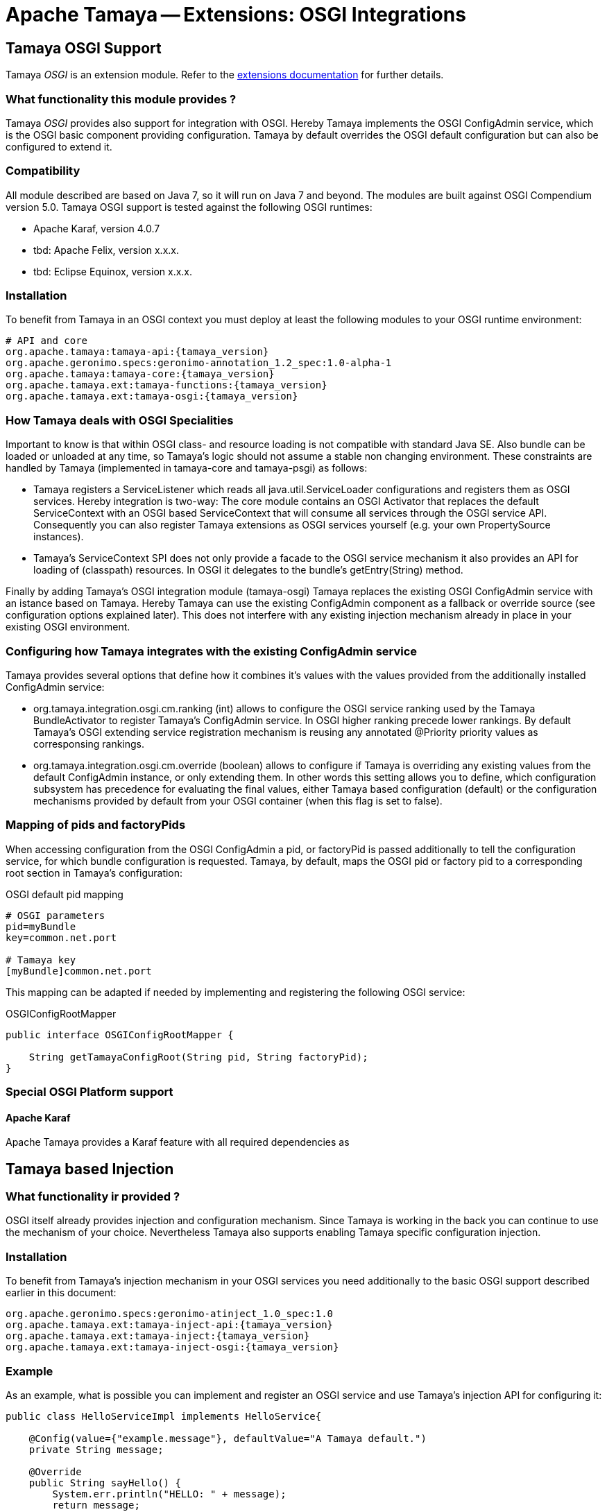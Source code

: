 :jbake-type: page
:jbake-status: published

= Apache Tamaya -- Extensions: OSGI Integrations

toc::[]


[[OSGI]]
== Tamaya OSGI Support

Tamaya _OSGI_ is an extension module. Refer to the link:../extensions.html[extensions documentation] for further details.

=== What functionality this module provides ?

Tamaya _OSGI_ provides also support for integration with OSGI. Hereby Tamaya implements the OSGI +ConfigAdmin+ service,
which is the OSGI basic component providing configuration. Tamaya by default overrides the OSGI default configuration
but can also be configured to extend it.

=== Compatibility

All module described are based on Java 7, so it will run on Java 7 and beyond.
The modules are built against OSGI Compendium version 5.0. Tamaya OSGI support is tested against the following OSGI
runtimes:

* Apache Karaf, version 4.0.7
* tbd: Apache Felix, version x.x.x.
* tbd: Eclipse Equinox, version x.x.x.

=== Installation

To benefit from Tamaya in an OSGI context you must deploy at least the following modules to your OSGI runtime
environment:

[source, listing]
-----------------------------------------------
# API and core
org.apache.tamaya:tamaya-api:{tamaya_version}
org.apache.geronimo.specs:geronimo-annotation_1.2_spec:1.0-alpha-1
org.apache.tamaya:tamaya-core:{tamaya_version}
org.apache.tamaya.ext:tamaya-functions:{tamaya_version}
org.apache.tamaya.ext:tamaya-osgi:{tamaya_version}
-----------------------------------------------

=== How Tamaya deals with OSGI Specialities

Important to know is that within OSGI class- and resource loading is not compatible with standard Java SE. Also bundle can
be loaded or unloaded at any time, so Tamaya's logic should not assume a stable non changing environment.
These constraints are handled by Tamaya (implemented in +tamaya-core+ and +tamaya-psgi+) as follows:

* Tamaya registers a +ServiceListener+ which reads all +java.util.ServiceLoader+ configurations and
  registers them as OSGI services. Hereby integration is two-way: The core module contains an
  OSGI +Activator+ that replaces the default +ServiceContext+ with an OSGI based +ServiceContext+ that
  will consume all services through the OSGI service API. Consequently you can also register Tamaya extensions
  as OSGI services yourself (e.g. your own +PropertySource+ instances).
* Tamaya's +ServiceContext+ SPI does not only provide a facade to the OSGI service mechanism it also provides
  an API for loading of (classpath) resources. In OSGI it delegates to the bundle's +getEntry(String)+ method.

Finally by adding Tamaya's OSGI integration module (+tamaya-osgi+) Tamaya replaces the existing OSGI +ConfigAdmin+ service
with an istance based on Tamaya. Hereby Tamaya can use the existing +ConfigAdmin+ component as a fallback
or override source (see configuration options explained later). This does not interfere with any existing
injection mechanism already in place in your existing OSGI environment.


=== Configuring how Tamaya integrates with the existing ConfigAdmin service

Tamaya provides several options that define how it combines it's values with the values provided
from the additionally installed +ConfigAdmin+ service:

* +org.tamaya.integration.osgi.cm.ranking+ (int) allows to configure the OSGI service ranking used by the Tamaya
  +BundleActivator+ to register Tamaya's +ConfigAdmin+ service. In OSGI higher ranking precede lower rankings.
  By default Tamaya's OSGI extending service registration mechanism is reusing any annotated +@Priority+ priority
  values as corresponsing rankings.
* +org.tamaya.integration.osgi.cm.override+ (boolean) allows to configure if Tamaya is overriding any existing
  values from the default +ConfigAdmin+ instance, or only extending them. In other words this setting allows you to
  define, which configuration subsystem has precedence for evaluating the final values, either Tamaya based
  configuration (default) or the configuration mechanisms provided by default from your OSGI container (when this flag
  is set to +false+).


=== Mapping of pids and factoryPids

When accessing configuration from the OSGI +ConfigAdmin+ a pid, or factoryPid is passed additionally to
tell the configuration service, for which bundle configuration is requested. Tamaya, by default, maps
the OSGI pid or factory pid to a corresponding root section in Tamaya's configuration:

[source, listing]
.OSGI default pid mapping
-----------------------------------------------
# OSGI parameters
pid=myBundle
key=common.net.port

# Tamaya key
[myBundle]common.net.port
-----------------------------------------------

This mapping can be adapted if needed by implementing and registering the following OSGI service:

[source, java]
.OSGIConfigRootMapper
-----------------------------------------------
public interface OSGIConfigRootMapper {

    String getTamayaConfigRoot(String pid, String factoryPid);
}
-----------------------------------------------


=== Special OSGI Platform support

==== Apache Karaf

Apache Tamaya provides a Karaf feature with all required dependencies
as


== Tamaya based Injection

=== What functionality ir provided ?

OSGI itself already provides injection and configuration mechanism. Since Tamaya is working in the back
you can continue to use the mechanism of your choice. Nevertheless Tamaya also supports enabling Tamaya
specific configuration injection.


=== Installation

To benefit from Tamaya's injection mechanism in your OSGI services you need additionally to the basic
OSGI support described earlier in this document:

[source, listing]
-----------------------------------------------
org.apache.geronimo.specs:geronimo-atinject_1.0_spec:1.0
org.apache.tamaya.ext:tamaya-inject-api:{tamaya_version}
org.apache.tamaya.ext:tamaya-inject:{tamaya_version}
org.apache.tamaya.ext:tamaya-inject-osgi:{tamaya_version}
-----------------------------------------------


=== Example

As an example, what is possible you can implement and register an OSGI service and use Tamaya's injection
API for configuring it:

[source, java]
-----------------------------------------------
public class HelloServiceImpl implements HelloService{

    @Config(value={"example.message"}, defaultValue="A Tamaya default.")
    private String message;

    @Override
    public String sayHello() {
        System.err.println("HELLO: " + message);
        return message;
    }
}
-----------------------------------------------

